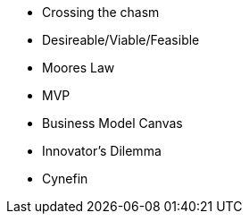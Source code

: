 * Crossing the chasm
* Desireable/Viable/Feasible
* Moores Law
* MVP
* Business Model Canvas
* Innovator’s Dilemma
* Cynefin
